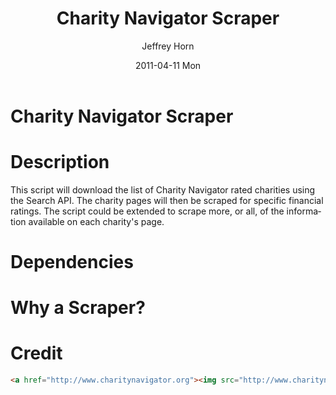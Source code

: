 #+TITLE:     Charity Navigator Scraper
#+AUTHOR:    Jeffrey Horn
#+EMAIL:     jrhorn424@gmail.com
#+DATE:      2011-04-11 Mon
#+DESCRIPTION:
#+KEYWORDS:
#+LANGUAGE:  en
#+OPTIONS:   H:3 num:t toc:t \n:nil @:t ::t |:t ^:t -:t f:t *:t <:t
#+OPTIONS:   TeX:t LaTeX:t skip:nil d:nil todo:t pri:nil tags:not-in-toc
#+INFOJS_OPT: view:nil toc:nil ltoc:t mouse:underline buttons:0 path:http://orgmode.org/org-info.js
#+EXPORT_SELECT_TAGS: export
#+EXPORT_EXCLUDE_TAGS: noexport
#+LINK_UP:   
#+LINK_HOME: 
#+XSLT:
* Charity Navigator Scraper

* Description
This script will download the list of Charity Navigator rated
charities using the Search API. The charity pages will then be scraped
for specific financial ratings. The script could be extended to scrape
more, or all, of the information available on each charity's page.

* Dependencies
* Why a Scraper?
* Credit
#+begin_src html
  <a href="http://www.charitynavigator.org"><img src="http://www.charitynavigator.org/_gfx_/partners/poweredbycn180x40.gif" alt="Powered by Charity Navigator" width="180" height="40"></a>
#+end_src

